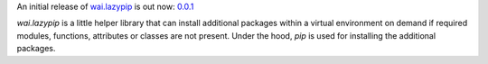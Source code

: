 .. title: wai.lazypip release
.. slug: 2020-07-29-wailazypip-release
.. date: 2020-07-29 10:40:00 UTC+12:00
.. tags: release
.. category: library
.. link: 
.. description: 
.. type: text


An initial release of `wai.lazypip <https://github.com/waikato-ufdl/wai-lazypip>`__ 
is out now: `0.0.1 <https://github.com/waikato-ufdl/wai-lazypip/releases/tag/v0.0.1>`__

*wai.lazypip* is a little helper library that can install additional packages within
a virtual environment on demand if required modules, functions, attributes or classes
are not present. Under the hood, *pip* is used for installing the additional packages.
